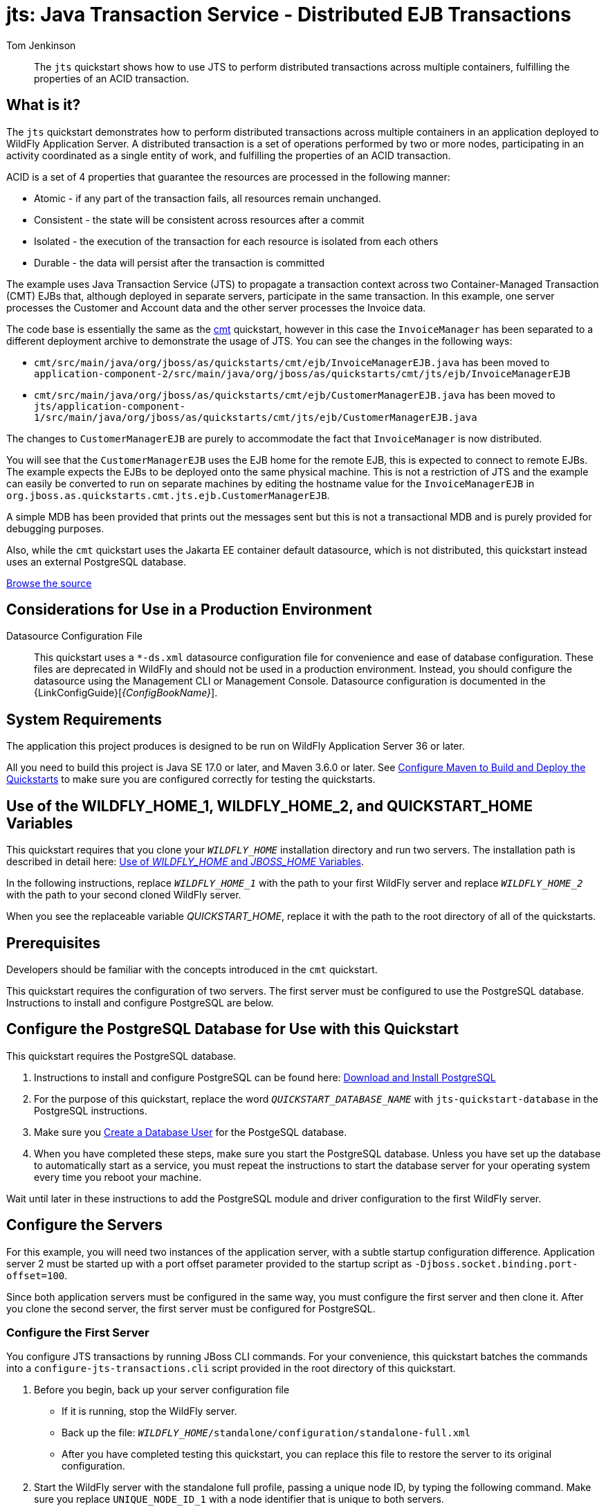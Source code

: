 ifdef::env-github[]
:artifactId: jts
endif::[]

//***********************************************************************************
// Enable the following flag to build README.html files for JBoss EAP product builds.
// Comment it out for WildFly builds.
//***********************************************************************************
//:ProductRelease:

//***********************************************************************************
// Enable the following flag to build README.html files for EAP XP product builds.
// Comment it out for WildFly or JBoss EAP product builds.
//***********************************************************************************
//:EAPXPRelease:

// This is a universal name for all releases
:ProductShortName: JBoss EAP
// Product names and links are dependent on whether it is a product release (CD or JBoss)
// or the WildFly project.
// The "DocInfo*" attributes are used to build the book links to the product documentation

ifdef::ProductRelease[]
// JBoss EAP release
:productName: JBoss EAP
:productNameFull: Red Hat JBoss Enterprise Application Platform
:productVersion: 8.0
:DocInfoProductNumber: {productVersion}
:WildFlyQuickStartRepoTag: 8.0.x
:helmChartName: jboss-eap/eap8
endif::[]

ifdef::EAPXPRelease[]
// JBoss EAP XP release
:productName: JBoss EAP XP
:productNameFull: Red Hat JBoss Enterprise Application Platform expansion pack
:productVersion: 5.0
:WildFlyQuickStartRepoTag: XP_5.0.0.GA
endif::[]

ifdef::ProductRelease,EAPXPRelease[]
:githubRepoUrl: https://github.com/jboss-developer/jboss-eap-quickstarts/
:githubRepoCodeUrl: https://github.com/jboss-developer/jboss-eap-quickstarts.git
:jbossHomeName: EAP_HOME
:DocInfoProductName: Red Hat JBoss Enterprise Application Platform
:DocInfoProductNameURL: red_hat_jboss_enterprise_application_platform
:DocInfoPreviousProductName: jboss-enterprise-application-platform
:quickstartDownloadName: {productNameFull} {productVersion} Quickstarts
:quickstartDownloadUrl: https://access.redhat.com/jbossnetwork/restricted/listSoftware.html?product=appplatform&downloadType=distributions
:helmRepoName: jboss-eap
:helmRepoUrl: https://jbossas.github.io/eap-charts/
// END ifdef::ProductRelease,EAPXPRelease[]
endif::[]

ifndef::ProductRelease,EAPXPRelease[]
// WildFly project
:productName: WildFly
:productNameFull: WildFly Application Server
:ProductShortName: {productName}
:jbossHomeName: WILDFLY_HOME
:productVersion: 36
:githubRepoUrl: https://github.com/wildfly/quickstart/
:githubRepoCodeUrl: https://github.com/wildfly/quickstart.git
:WildFlyQuickStartRepoTag: 36.0.0.Beta1
:DocInfoProductName: Red Hat JBoss Enterprise Application Platform
:DocInfoProductNameURL: red_hat_jboss_enterprise_application_platform
:DocInfoPreviousProductName: jboss-enterprise-application-platform
:helmRepoName: wildfly
:helmRepoUrl: http://docs.wildfly.org/wildfly-charts/
:helmChartName: wildfly/wildfly
// END ifndef::ProductRelease,EAPCDRelease,EAPXPRelease[]
endif::[]

:source: {githubRepoUrl}

// Values for Openshift S2i sections attributes
:EapForOpenshiftBookName: {productNameFull} for OpenShift
:EapForOpenshiftOnlineBookName: {EapForOpenshiftBookName} Online
:xpaasproduct: {productNameFull} for OpenShift
:xpaasproduct-shortname: {ProductShortName} for OpenShift
:ContainerRegistryName: Red Hat Container Registry
:EapForOpenshiftBookName: Getting Started with {ProductShortName} for OpenShift Container Platform
:EapForOpenshiftOnlineBookName: Getting Started with {ProductShortName} for OpenShift Online
:OpenShiftOnlinePlatformName: Red Hat OpenShift Container Platform
:OpenShiftOnlineName: Red Hat OpenShift Online
:ImageandTemplateImportBaseURL: https://raw.githubusercontent.com/jboss-container-images/jboss-eap-openshift-templates
:ImageandTemplateImportURL: {ImageandTemplateImportBaseURL}/{ImagePrefixVersion}/
:BuildImageStream: jboss-{ImagePrefixVersion}-openjdk11-openshift
:RuntimeImageStream: jboss-{ImagePrefixVersion}-openjdk11-runtime-openshift

// Links to the OpenShift documentation
:LinkOpenShiftGuide: https://access.redhat.com/documentation/en-us/{DocInfoProductNameURL}/{DocInfoProductNumber}/html-single/getting_started_with_jboss_eap_for_openshift_container_platform/
:LinkOpenShiftOnlineGuide: https://access.redhat.com/documentation/en-us/{DocInfoProductNameURL}/{DocInfoProductNumber}/html-single/getting_started_with_jboss_eap_for_openshift_online/

ifdef::EAPXPRelease[]
// Attributes for XP releases
:EapForOpenshiftBookName: {productNameFull} for OpenShift
:EapForOpenshiftOnlineBookName: {productNameFull} for OpenShift Online
:xpaasproduct: {productNameFull} for OpenShift
:ContainerRegistryName: Red Hat Container Registry
:EapForOpenshiftBookName: {productNameFull} for OpenShift
:EapForOpenshiftOnlineBookName: {productNameFull} for OpenShift Online
:ImageandTemplateImportURL: {ImageandTemplateImportBaseURL}/{ImagePrefixVersion}/
:BuildImageStream: jboss-{ImagePrefixVersion}-openjdk11-openshift
:RuntimeImageStream: jboss-{ImagePrefixVersion}-openjdk11-runtime-openshift
// Links to the OpenShift documentation
:LinkOpenShiftGuide: https://access.redhat.com/documentation/en-us/red_hat_jboss_enterprise_application_platform/{DocInfoProductNumber}/html/using_eclipse_microprofile_in_jboss_eap/using-the-openshift-image-for-jboss-eap-xp_default
:LinkOpenShiftOnlineGuide: https://access.redhat.com/documentation/en-us/red_hat_jboss_enterprise_application_platform/{DocInfoProductNumber}/html/using_eclipse_microprofile_in_jboss_eap/using-the-openshift-image-for-jboss-eap-xp_default
endif::[]

ifndef::ProductRelease,EAPCDRelease,EAPXPRelease[]
:ImageandTemplateImportURL: https://raw.githubusercontent.com/wildfly/wildfly-s2i/v{productVersion}.0/
endif::[]

//*************************
// Other values
//*************************
:buildRequirements: Java SE 17.0 or later, and Maven 3.6.0 or later
:javaVersion: Jakarta EE 10
ifdef::EAPXPRelease[]
:javaVersion: Eclipse MicroProfile
endif::[]
:guidesBaseUrl: https://github.com/jboss-developer/jboss-developer-shared-resources/blob/master/guides/
:useEclipseUrl: {guidesBaseUrl}USE_JBDS.adoc#use_red_hat_jboss_developer_studio_or_eclipse_to_run_the_quickstarts
:useEclipseDeployJavaClientDocUrl: {guidesBaseUrl}USE_JBDS.adoc#deploy_and_undeploy_a_quickstart_containing_server_and_java_client_projects
:useEclipseDeployEARDocUrl: {guidesBaseUrl}USE_JBDS.adoc#deploy_and_undeploy_a_quickstart_ear_project
:useProductHomeDocUrl: {guidesBaseUrl}USE_OF_{jbossHomeName}.adoc#use_of_product_home_and_jboss_home_variables
:configureMavenDocUrl: {guidesBaseUrl}CONFIGURE_MAVEN_JBOSS_EAP.adoc#configure_maven_to_build_and_deploy_the_quickstarts
:addUserDocUrl: {guidesBaseUrl}CREATE_USERS.adoc#create_users_required_by_the_quickstarts
:addApplicationUserDocUrl: {guidesBaseUrl}CREATE_USERS.adoc#add_an_application_user
:addManagementUserDocUrl: {guidesBaseUrl}CREATE_USERS.adoc#add_an_management_user
:startServerDocUrl: {guidesBaseUrl}START_JBOSS_EAP.adoc#start_the_jboss_eap_server
:configurePostgresDocUrl: {guidesBaseUrl}CONFIGURE_POSTGRESQL_JBOSS_EAP.adoc#configure_the_postgresql_database_for_use_with_the_quickstarts
:configurePostgresDownloadDocUrl: {guidesBaseUrl}CONFIGURE_POSTGRESQL_JBOSS_EAP.adoc#download_and_install_postgresql
:configurePostgresCreateUserDocUrl: {guidesBaseUrl}CONFIGURE_POSTGRESQL_JBOSS_EAP.adoc#create_a_database_user
:configurePostgresAddModuleDocUrl: {guidesBaseUrl}CONFIGURE_POSTGRESQL_JBOSS_EAP.adoc#add_the_postgres_module_to_the_jboss_eap_server
:configurePostgresDriverDocUrl: {guidesBaseUrl}CONFIGURE_POSTGRESQL_JBOSS_EAP.adoc#configure_the_postgresql_driver_in_the_jboss_eap_server
:configureBytemanDownloadDocUrl: {guidesBaseUrl}CONFIGURE_BYTEMAN.adoc#download_and_configure_byteman
:configureBytemanDisableDocUrl: {guidesBaseUrl}CONFIGURE_BYTEMAN.adoc#disable_the_byteman_script
:configureBytemanClearDocUrl: {guidesBaseUrl}CONFIGURE_BYTEMAN.adoc#clear_the_transaction_object_store
:configureBytemanQuickstartDocUrl: {guidesBaseUrl}CONFIGURE_BYTEMAN.adoc#configure_byteman_for_use_with_the_quickstarts
:configureBytemanHaltDocUrl: {guidesBaseUrl}CONFIGURE_BYTEMAN.adoc#use_byteman_to_halt_the_application[
:configureBytemanQuickstartsDocUrl: {guidesBaseUrl}CONFIGURE_BYTEMAN.adoc#configure_byteman_for_use_with_the_quickstarts

= jts: Java Transaction Service - Distributed EJB Transactions
:author: Tom Jenkinson
:level: Intermediate
:technologies: JTS, EJB, JMS
:prerequisites: link:cmt/README{outfilesuffix}[cmt]

[abstract]
The `jts` quickstart shows how to use JTS to perform distributed transactions across multiple containers, fulfilling the properties of an ACID transaction.

:standalone-server-type: full
:archiveType: war
:requires-multiple-servers:
:jbds-not-supported:
:uses-ds-xml:

== What is it?

The `jts` quickstart demonstrates how to perform distributed transactions across multiple containers in an application deployed to {productNameFull}. A distributed transaction is a set of operations performed by two or more nodes, participating in an activity coordinated as a single entity of work, and fulfilling the properties of an ACID transaction.

ACID is a set of 4 properties that guarantee the resources are processed in the following manner:

* Atomic - if any part of the transaction fails, all resources remain unchanged.
* Consistent - the state will be consistent across resources after a commit
* Isolated - the execution of the transaction for each resource is isolated from each others
* Durable - the data will persist after the transaction is committed

The example uses Java Transaction Service (JTS) to propagate a transaction context across two Container-Managed Transaction (CMT) EJBs that, although deployed in separate servers, participate in the same transaction. In this example, one server processes the Customer and Account data and the other server processes the Invoice data.

The code base is essentially the same as the link:../cmt/README.adoc[cmt] quickstart, however in this case the `InvoiceManager` has been separated to a different deployment archive to demonstrate the usage of JTS. You can see the changes in the
following ways:

* `cmt/src/main/java/org/jboss/as/quickstarts/cmt/ejb/InvoiceManagerEJB.java` has been moved to `application-component-2/src/main/java/org/jboss/as/quickstarts/cmt/jts/ejb/InvoiceManagerEJB`
* `cmt/src/main/java/org/jboss/as/quickstarts/cmt/ejb/CustomerManagerEJB.java` has been moved to `jts/application-component-1/src/main/java/org/jboss/as/quickstarts/cmt/jts/ejb/CustomerManagerEJB.java`

The changes to `CustomerManagerEJB` are purely to accommodate the fact that `InvoiceManager` is now distributed.

You will see that the `CustomerManagerEJB` uses the EJB home for the remote EJB, this is expected to connect to remote EJBs. The example expects the EJBs to be deployed onto the same physical machine. This is not a restriction of JTS and the example can easily be converted to run on separate machines by editing the hostname value for the `InvoiceManagerEJB` in `org.jboss.as.quickstarts.cmt.jts.ejb.CustomerManagerEJB`.

A simple MDB has been provided that prints out the messages sent but this is not a transactional MDB and is purely provided for debugging purposes.

Also, while the `cmt` quickstart uses the Jakarta EE container default datasource, which is not distributed, this quickstart instead uses an external PostgreSQL database.

// Link to the quickstart source
:leveloffset: +1

ifndef::ProductRelease,EAPXPRelease[]
link:https://github.com/wildfly/quickstart/tree/{WildFlyQuickStartRepoTag}/{artifactId}[Browse the source]
endif::[]

:leveloffset!:
// Considerations for Use in a Production Environment
:leveloffset: +1

[[considerations_for_use_in_a_production_environment]]
= Considerations for Use in a Production Environment
//******************************************************************************
// Include this template if your quickstart:
// * Uses the h2 database: Be sure to define the `uses-h2` attribute.
// * Uses an `*-ds.xml file`: Be sure to define the `uses-ds-xml` attribute.
// * Has performance or scalability concerns: Be sure to define the `uses-ds-xml` attribute.
//******************************************************************************

ifdef::uses-h2[]

H2 Database:: This quickstart uses the H2 database included with {productNameFull} {productVersion}. It is a lightweight, relational example datasource that is used for examples only. It is not robust or scalable, is not supported, and should NOT be used in a production environment.

endif::uses-h2[]

ifdef::uses-ds-xml[]

Datasource Configuration File:: This quickstart uses a `*-ds.xml` datasource configuration file for convenience and ease of database configuration. These files are deprecated in {productName} and should not be used in a production environment. Instead, you should configure the datasource using the Management CLI or Management Console. Datasource configuration is documented in the {LinkConfigGuide}[__{ConfigBookName}__].

endif::uses-ds-xml[]

ifdef::performance-scalability[]

Performance and Scalability:: A Jakarta EE container is designed with robustness in mind, so you should carefully analyze the scalabiltiy, concurrency, and performance needs of your application before taking advantage of these techniques in your own applications.

endif::performance-scalability[]

:leveloffset!:
// System Requirements
:leveloffset: +1

[[system_requirements]]
= System Requirements
//******************************************************************************
// Include this template to describe the standard system requirements for
// running the quickstarts.
//
// The Forge quickstarts define a `forge-from-scratch` attribute because they
// run entirely in CodeReady Studio and have different requirements .
//******************************************************************************

The application this project produces is designed to be run on {productNameFull} {productVersion} or later.

All you need to build this project is {buildRequirements}. See link:{configureMavenDocUrl}[Configure Maven to Build and Deploy the Quickstarts] to make sure you are configured correctly for testing the quickstarts.

:leveloffset!:
// Use of {jbossHomeName}
:leveloffset: +1

ifdef::requires-multiple-servers[]
[[use_of_jboss_home_name]]
= Use of the {jbossHomeName}_1, {jbossHomeName}_2, and QUICKSTART_HOME Variables

This quickstart requires that you clone your `__{jbossHomeName}__` installation directory and run two servers. The installation path is described in detail here: link:{useProductHomeDocUrl}[Use of __{jbossHomeName}__ and __JBOSS_HOME__ Variables].

In the following instructions, replace `__{jbossHomeName}_1__` with the path to your first {productName} server and replace `__{jbossHomeName}_2__` with the path to your second cloned {productName} server.

When you see the replaceable variable __QUICKSTART_HOME__, replace it with the path to the root directory of all of the quickstarts.
endif::[]

ifdef::optional-domain-or-multiple-servers[]
[[use_of_jboss_home_name]]
= Use of the {jbossHomeName}_1, {jbossHomeName}_2, and QUICKSTART_HOME Variables

When deploying this quickstart to a managed domain, replace `__{jbossHomeName}__` with the actual path to your {productName} installation. The installation path is described in detail here: link:{useProductHomeDocUrl}[Use of __{jbossHomeName}__ and __JBOSS_HOME__ Variables].

When deploying this quickstart to multiple standalone servers, this quickstart requires that you clone your `__{jbossHomeName}__` installation directory and run two servers. In the following instructions, replace `__{jbossHomeName}_1__` with the path to your first {productName} server and replace `__{jbossHomeName}_2__` with the path to your second cloned {productName} server.

When you see the replaceable variable __QUICKSTART_HOME__, replace it with the path to the root directory of all of the quickstarts.
endif::[]

ifndef::requires-multiple-servers,optional-domain-or-multiple-servers[]
[[use_of_jboss_home_name]]
= Use of the {jbossHomeName} and QUICKSTART_HOME Variables

In the following instructions, replace `__{jbossHomeName}__` with the actual path to your {productName} installation. The installation path is described in detail here: link:{useProductHomeDocUrl}[Use of __{jbossHomeName}__ and __JBOSS_HOME__ Variables].

When you see the replaceable variable __QUICKSTART_HOME__, replace it with the path to the root directory of all of the quickstarts.
endif::[]

:leveloffset!:

== Prerequisites

Developers should be familiar with the concepts introduced in the `cmt` quickstart.

This quickstart requires the configuration of two servers. The first server must be configured to use the PostgreSQL database. Instructions to install and configure PostgreSQL are below.

[[configure_the_postgresql_database_for_use_with_this_quickstart]]
== Configure the PostgreSQL Database for Use with this Quickstart

This quickstart requires the PostgreSQL database.

. Instructions to install and configure PostgreSQL can be found here: link:{configurePostgresDownloadDocUrl}[Download and Install PostgreSQL]

. For the purpose of this quickstart, replace the word `__QUICKSTART_DATABASE_NAME__` with `jts-quickstart-database` in the PostgreSQL instructions.

. Make sure you link:{configurePostgresCreateUserDocUrl}[Create a Database User] for the PostgeSQL database.

. When you have completed these steps, make sure you start the PostgreSQL database. Unless you have set up the database to automatically start as a service, you must repeat the instructions to start the database server for your operating system every time you reboot your machine.

Wait until later in these instructions to add the PostgreSQL module and driver configuration to the first {productName} server.

== Configure the Servers

For this example, you will need two instances of the application server, with a subtle startup configuration difference. Application server 2 must be started up with a port offset parameter provided to the startup script as `-Djboss.socket.binding.port-offset=100`.

Since both application servers must be configured in the same way, you must configure the first server and then clone it. After you clone the second server, the first server must be configured for PostgreSQL.

=== Configure the First Server

You configure JTS transactions by running JBoss CLI commands. For your convenience, this quickstart batches the commands into a `configure-jts-transactions.cli` script provided in the root directory of this quickstart.

. Before you begin, back up your server configuration file
** If it is running, stop the {productName} server.
** Back up the file: `__{jbossHomeName}__/standalone/configuration/standalone-full.xml`
** After you have completed testing this quickstart, you can replace this file to restore the server to its original configuration.
. Start the {productName} server with the standalone full profile, passing a unique node ID, by typing the following command. Make sure you replace `UNIQUE_NODE_ID_1` with a node identifier that is unique to both servers.
+
[source,subs="+quotes,attributes+",options="nowrap"]
----
$ __{jbossHomeName}__/bin/standalone.sh -c standalone-full.xml -Djboss.tx.node.id=UNIQUE_NODE_ID_1
----
+
NOTE: For Windows, use the `__{jbossHomeName}__\bin\standalone.bat` script.

. Review the `configure-jts-transactions.cli` file in the root of this quickstart directory. This script configures the server to use jts transaction processing.
. Open a new terminal, navigate to the root directory of this quickstart, and run the following command, replacing `__{jbossHomeName}__` with the path to your server:
+
[source,subs="+quotes,attributes+",options="nowrap"]
----
$ __{jbossHomeName}__/bin/jboss-cli.sh --connect --file=configure-jts-transactions.cli
----
+
NOTE: For Windows, use the `__{jbossHomeName}__\bin\jboss-cli.bat` script.

+
You should see the following result when you run the script:
+
[source,options="nowrap"]
----
The batch executed successfully
process-state: restart-required
----

. Stop the {productName} server.

IMPORTANT: When you have completed testing this quickstart, it is important to xref:remove_the_jts_configuration_from_the_server[Remove the JTS Configuration from the {productName} Server].

=== Review the Modified Server Configuration

After stopping the server, open the `__{jbossHomeName}__/standalone/configuration/standalone-full.xml` file and review the changes.

. The orb initializers `transactions` attribute is changed from `spec` to `full` in the `iiop-openjdk` subsystem to enable JTS.
+
[source,xml,subs="attributes+",options="nowrap"]
----
<subsystem xmlns="{IiopOpenJdkSubsystemNamespace}">
    <initializers security="elytron" transactions="full" />
</subsystem>
----

. An empty `<jts/>` element is added to the end of the `transactions` subsystem to enable JTS.
+
[source,xml,subs="attributes+",options="nowrap"]
----
<subsystem xmlns="{TransactionsSubsystemNamespace}">
    <core-environment node-identifier="${jboss.tx.node.id}">
        <process-id>
            <uuid/>
        </process-id>
    </core-environment>
    <recovery-environment socket-binding="txn-recovery-environment" status-socket-binding="txn-status-manager"/>
    <coordinator-environment statistics-enabled="${wildfly.transactions.statistics-enabled:${wildfly.statistics-enabled:false}}"/>
    <object-store path="tx-object-store" relative-to="jboss.server.data.dir"/>
    <jts/>
</subsystem>
----

=== Clone the Server Directory

Make a copy of this {productName} directory structure to use for the second server.

=== Configure Server1 to use PostgreSQL

Application server 1 must be now configured to use the PostgreSQL database created previously in the xref:configure_the_postgresql_database_for_use_with_this_quickstart[Configure the PostgreSQL Database for Use with this Quickstart] section.

. Make sure you start the PostgreSQL database. Unless you have set up the database to automatically start as a service, you must repeat the instructions "Start the database server" for your operating system every time you reboot your machine.
. Follow the instructions to link:{configurePostgresAddModuleDocUrl}[Add the PostgreSQL Module to the {productName} Server] to the server 1 install only.
. Follow the instructions to link:{configurePostgresDriverDocUrl}[Configure the PostgreSQL Driver in the {ProductName} Server] for the server 1 configuration. Make sure you pass the `-Djboss.tx.node.id=UNIQUE_NODE_ID_1` on the command line when you start the first server to configure PostgreSQL.

If there are issues with the scripts or you just want to configure the servers manually then the following will work:

Start server 1:
```
export WILDFLY_HOME_1=...
$WILDFLY_HOME_1/bin/standalone.sh -c standalone-full.xml -Djboss.tx.node.id=UNIQUE_NODE_ID_1 &
# enable JTS mode
cd <quickstarts repo>/jts
$WILDFLY_HOME_1/bin/jboss-cli.sh --connect --file=configure-jts-transactions.cli
```

Stop server 1 and create second server by copying the installation directory:
```
cp -r $WILDFLY_HOME_1 ${WILDFLY_HOME_1}-2
export WILDFLY_HOME_2=${WILDFLY_HOME_1}-2
```

Configure postgresql on server 1 only as a module:
```
mkdir -p $WILDFLY_HOME_1/modules/org/postgresql/main
# download postgresql-42.6.0.jar or later and install it into the server:
cp <downloads>/postgresql-42.6.0.jar $WILDFLY_HOME_1/modules/org/postgresql/main
```
Create a module.xml for postgresql with the following contents:
```
$ cat $WILDFLY_HOME_1/modules/org/postgresql/main/module.xml
<?xml version="1.0" encoding="UTF-8"?>
<module xmlns="urn:jboss:module:1.1" name="org.postgresql">
    <resources>
        <!--resource-root path="postgresql-42.1.4.jre7.jar"/-->
        <resource-root path="postgresql-42.6.0.jar"/>
    </resources>
    <dependencies>
        <module name="javax.api"/>
        <module name="javax.transaction.api"/>
    </dependencies>
</module>
```

Add the datasource to $WILDFLY_HOME_1/standalone/configuration/standalone-full.xml
When you have done this the final changes to standalone-full.xml should be:

```
$ diff $WILDFLY_HOME_1/standalone/configuration/standalone-full.xml $WILDFLY_HOME_2/standalone/configuration/standalone-full.xml
137,142d136
<                 <datasource jndi-name="java:jboss/datasources/PostgresDS" pool-name="PostgresDS" enabled="true" use-java-context="true" statistics-enabled="${wildfly.datasources.statistics-enabled:${wildfly.statistics-enabled:false}}">
<                     <connection-url>jdbc:postgresql://localhost:5432/postgres</connection-url>
<                     <driver>postgresql</driver>
<                     <security user-name="sa" password="sa"/>
<                 </datasource>
<
147,149d140
<                     <driver name="postgresql" module="org.postgresql">
<                         <xa-datasource-class>org.postgresql.xa.PGXADataSource</xa-datasource-class>
<                     </driver>

```
[[start_the_servers]]
== Start the Servers

Start the two {productName} server with the standalone full profile, passing a unique node ID, by typing the following commands. You must pass a socket binding port offset on the command to start the second server. Make sure you replace `UNIQUE_NODE_ID_1` and `UNIQUE_NODE_ID_2` with  node identifiers that are unique across both servers.

[source,subs="+quotes,attributes+",options="nowrap"]
----
$ __{jbossHomeName}_1__/bin/standalone.sh -c standalone-full.xml -Djboss.tx.node.id=UNIQUE_NODE_ID_1
$ __{jbossHomeName}_2__/bin/standalone.sh -c standalone-full.xml -Djboss.tx.node.id=UNIQUE_NODE_ID_2 -Djboss.socket.binding.port-offset=100
----

NOTE: For Windows, use the `__{jbossHomeName}_1__\bin\standalone.bat` and  `__{jbossHomeName}_2__\bin\standalone.bat` scripts.

== Build and Deploy the Quickstart
//
// This quickstart deploys multiple archives and cannot use the shared doc.
//
Since this quickstart builds two separate components, you can not use the standard _Build and Deploy_ commands used by most of the other quickstarts. You must follow these steps to build, deploy, and run this quickstart.

. Make sure you have started the {productName} server with the PostgreSQL driver.
. Open a terminal and navigate to the root directory of this quickstart.
. Type this command to build and deploy the archive.
+
[source,options="nowrap"]
----
$ mvn clean install wildfly:deploy
----

. This will deploy `{artifactId}-application-component-1.war` and `{artifactId}-application-component-2.jar` to the running instance of the server.

== Access the Application

The application will be running at the following URL: http://localhost:8080/{artifactId}-application-component-1/.

When you enter a name and click to `Add` that customer, you will see the following in the application server 1 console:

[source,options="nowrap"]
----
INFO  [org.hibernate.hql.internal.QueryTranslatorFactoryInitiator] (default task-2) HHH000397: Using ASTQueryTranslatorFactory
INFO  [org.jboss.ejb.client] (default task-4) JBoss EJB Client version 2.1.4.Final-redhat-1
----

You will also see the following in application-server-2 console:

[source,options="nowrap"]
----
INFO  [org.jboss.ejb.client] (p: default-threadpool; w: Idle) JBoss EJB Client version 2.1.4.Final-redhat-1
INFO  [class org.jboss.as.quickstarts.cmt.jts.mdb.HelloWorldMDB] (Thread-97 (ActiveMQ-client-global-threads-6840624)) Received Message: Created invoice for customer named: Tom
----

The web page will also change and show you the new list of customers.

== Server Log: Expected Warnings and Errors

You will see the following warnings in the server log. You can ignore these warnings.

[source,options="nowrap"]
----
WFLYJCA0091: -ds.xml file deployments are deprecated. Support may be removed in a future version.
----

// Undeploy the Quickstart
:leveloffset: +1

[[undeploy_the_quickstart]]
= Undeploy the Quickstart

//*******************************************************************************
// Include this template if your quickstart does a normal undeployment of an archive.
//*******************************************************************************
When you are finished testing the quickstart, follow these steps to undeploy the archive.

. Make sure {productName} server is started.
. Open a terminal and navigate to the root directory of this quickstart.
. Type this command to undeploy the archive:
+
[source,options="nowrap"]
----
$ mvn wildfly:undeploy
----

:leveloffset!:


[[remove_the_jts_configuration_from_the_server]]
== Remove the JTS Configuration From the Server

You must remove the JTS server configuration you did during setup because it interferes with the JTA quickstarts.

You can modify the server configuration by running the `remove-jts-transactions.cli` script provided in the root directory of this quickstart, by using the JBoss CLI interactively, or by manually editing the configuration file.

=== Remove the JTS Server Configuration by Running the CLI Script

. Start the first {productName} server with the standalone full profile, passing a unique node ID, by typing the following command. Make sure you replace `UNIQUE_NODE_ID_1` with the node identifier that you used when you previously started the server.
+
[source,subs="+quotes,attributes+",options="nowrap"]
----
$ __{jbossHomeName}_1__/bin/standalone.sh -c standalone-full.xml -Djboss.tx.node.id=UNIQUE_NODE_ID_1
----
+
NOTE: For Windows, use the `__{jbossHomeName}_1__\bin\standalone.bat` script.

. Open a new terminal, navigate to the root directory of this quickstart, and run the following command, replacing `__{jbossHomeName}_1__` with the path to your server:
+
[source,subs="+quotes,attributes+",options="nowrap"]
----
$ __{jbossHomeName}_1__/bin/jboss-cli.sh --connect --file=remove-jts-transactions.cli
----
+
NOTE: For Windows, use the `__{jbossHomeName}_1__\bin\jboss-cli.bat` script.

+
This script removes the JTS configuration from the `iiop-openjdk` and `transactions` subsystems in the server configuration. You should see the following result when you run the script:
+
[source,options="nowrap"]
----
The batch executed successfully
process-state: restart-required
{
    "outcome" => "success",
    "result" => undefined
}
----

=== Remove the JTS Server Configuration using the Management CLI

. Start the first {productName} server with the standalone full profile, passing a unique node ID, by typing the following command. Make sure you replace `UNIQUE_NODE_ID_1` with the node identifier that you used when you previously started the server.
+
[source,subs="+quotes,attributes+",options="nowrap"]
----
$ __{jbossHomeName}_1__/bin/standalone.sh -c standalone-full.xml -Djboss.tx.node.id=UNIQUE_NODE_ID_1
----
+
NOTE: For Windows, use the `__{jbossHomeName}_1__\bin\standalone.bat` script.

. To start the JBoss CLI tool, open a new terminal, navigate to the `__{jbossHomeName}_1__` directory, and type the following:
+
[source,subs="+quotes,attributes+",options="nowrap"]
----
$ __{jbossHomeName}_1__/bin/jboss-cli.sh --connect
----
+
NOTE: For Windows, use the `__{jbossHomeName}_1__\bin\jboss-cli.bat` script.

. At the prompt, type the following commands.
+
[source,options="nowrap"]
----
/subsystem=iiop-openjdk/:write-attribute(name=transactions,value=spec)
/subsystem=transactions/:undefine-attribute(name=jts)
/subsystem=transactions/:undefine-attribute(name=node-identifier)
----

. You should see the following response after each command execution.
+
[source,options="nowrap"]
----
{
    "outcome" => "success",
    "response-headers" => {
        "operation-requires-reload" => true,
        "process-state" => "restart-required"
    }
}
----

=== Remove the JTS Server Configuration Manually

. Stop the server.
. If you backed up the `__{jbossHomeName}__/standalone/configuration/standalone-full.xml` file, ,simply replace the edited configuration file with the backup copy.
. If you did not make a backup copy, open the file `__{jbossHomeName}__/standalone/configuration/standalone-full.`xml` and disable JTS as follows:
** Find the `orb` subsystem and change the configuration back to its original state.
+
[source,xml,subs="attributes+",options="nowrap"]
----
<subsystem xmlns="{IiopOpenJdkSubsystemNamespace}">
    <initializers transactions="spec" security="identity"/>
</subsystem>
----

** Find the `transaction` subsystem and remove the `node-identifier` attribute from the `core-environment` element. Also remove the `<jts/>` element.
+
[source,xml,subs="attributes+",options="nowrap"]
----
<subsystem xmlns="{TransactionsSubsystemNamespace}">
    <core-environment>
        <process-id>
            <uuid/>
        </process-id>
    </core-environment>
    <recovery-environment socket-binding="txn-recovery-environment" status-socket-binding="txn-status-manager"/>
</subsystem>
----

// Quickstart not compatible with OpenShift
:leveloffset: +1

[[openshift_incompatibility]]
= {xpaasproduct-shortname} Incompatibility

This quickstart is not compatible with {xpaasproduct-shortname}.

:leveloffset!:
